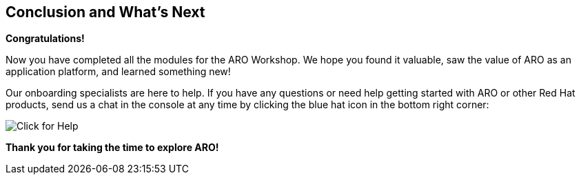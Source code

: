 == Conclusion and What's Next

*Congratulations!*

Now you have completed all the modules for the ARO Workshop. We hope you found it valuable, saw the value of ARO as an application platform, and learned something new!

// Take the next step and https://console.redhat.com/openshift/create/rosa/getstarted?source=rhhe6[get started,window=_blank] with ROSA in your AWS account.

Our onboarding specialists are here to help. If you have any questions or need help getting started with ARO or other Red Hat products, send us a chat in the console at any time by clicking the blue hat icon in the bottom right corner:

image::BlueHat-ARO.gif[Click for Help]

// Additional resources to help you get started:

// * ROSA https://youtu.be/roiCLvcR8fE[install video,window=_blank]
// * ROSA https://www.redhat.com/en/technologies/cloud-computing/openshift/aws/learn[Learning Hub,window=_blank]
// * ROSA https://docs.aws.amazon.com/ROSA/latest/userguide/getting-started.html[user guide,window=_blank]

*Thank you for taking the time to explore ARO!*
